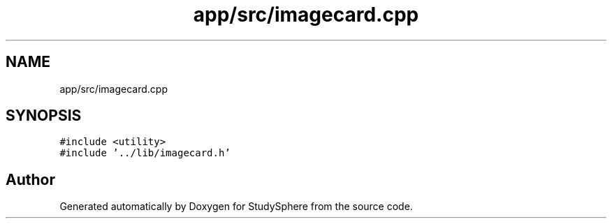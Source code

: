 .TH "app/src/imagecard.cpp" 3StudySphere" \" -*- nroff -*-
.ad l
.nh
.SH NAME
app/src/imagecard.cpp
.SH SYNOPSIS
.br
.PP
\fC#include <utility>\fP
.br
\fC#include '\&.\&./lib/imagecard\&.h'\fP
.br

.SH "Author"
.PP 
Generated automatically by Doxygen for StudySphere from the source code\&.
